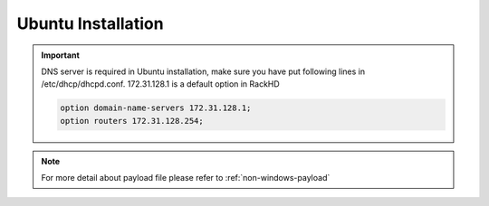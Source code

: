 Ubuntu Installation
=======================

.. important::
    DNS server is required in Ubuntu installation, make sure you have put following lines in /etc/dhcp/dhcpd.conf. 172.31.128.1 is a default option in RackHD

    .. code::

        option domain-name-servers 172.31.128.1;
        option routers 172.31.128.254;


.. tabs::

    .. tab:: iso

        For **iso** installation, see this `payload json file for iso <https://github.com/RackHD/RackHD/blob/master/example/samples/install_ubuntu_payload_iso_minimal.json>`_ Remember to replace ``{{ file.server }}`` with your own, see ``fileServerAddress`` and ``fileServerPort`` in ``/opt/monorail/config.json``

        .. code-block:: shell

            mkdir ~/iso && cd !/iso

            # Download iso file
            wget http://releases.ubuntu.com/14.04/ubuntu-14.04.5-server-amd64.iso

            # Create mirror folder
            mkdir -p /var/mirrors/ubuntu

            # Replace {on-http-dir} with your own
            mkdir -p {on-http-dir}/static/http/mirrors

            # Mount iso
            sudo mount ubuntu-14.04.5-server-amd64.iso /var/mirrors/ubuntu

            # Replace {on-http-dir} with your own
            sudo ln -s /var/mirrors/ubuntu {on-http-dir}/static/http/mirrors/

            # Create workflow
            # Replace the 9090 port if you are using other ports
            # You can configure the port in /opt/monorail/config.json -> 'httpEndPoints' -> 'northbound-api-router'
            curl -X POST -H 'Content-Type: application/json' -d @install_ubuntu_payload_iso_minimal.json 127.0.0.1:9090/api/current/nodes/{node-id}/workflows?name=Graph.InstallUbuntu | jq '.'

    .. tab:: live

        For **live** installation, see this `payload json file for live <https://github.com/RackHD/RackHD/blob/master/example/samples/install_ubuntu_payload_minimal.json>`_ Remember to replace ``repo`` with your own ``{fileServerAddress}:{fileServerPort}/ubuntu``, you can find the proper parameters in ``/opt/monorail/config.json``

        Add following block into httpProxies in ``/opt/monorail/config.json``

        .. code-block:: json

            {
              "localPath": "/ubuntu",
              "server": "http://us.archive.ubuntu.com/",
              "remotePath": "/ubuntu/"
            }

        Create workflow, replace the ``9090`` port if you are using other ports You can configure the port in ``/opt/monorail/config.json`` -> ``httpEndPoints`` -> ``northbound-api-router``

        .. code-block:: shell

            curl -X POST -H 'Content-Type: application/json' -d @install_ubuntu_payload_minimal.json 127.0.0.1:9090/api/current/nodes/{node-id}/workflows?name=Graph.InstallUbuntu | jq '.'

    .. tab:: repo

        For the **Ubuntu repo**, you need some additional installation. The mirrors are easily made on Ubuntu, but not so easily replicated on other OS. On any recent distribution of Ubuntu:

        .. code::

          # make the mirror directory (can sometimes hit a permissions issue)
          sudo mkdir -p /var/mirrors/ubuntu/14.04/mirror
          # create a file in /etc/apt/mirror.list (config below)
          sudo vi /etc/apt/mirror.list
          # run the mirror
          sudo apt-mirror


          ############# config ##################
          #
          set base_path    /var/mirrors/ubuntu/14.04
          #
          # set mirror_path  $base_path/mirror
          # set skel_path    $base_path/skel
          # set var_path     $base_path/var
          # set cleanscript $var_path/clean.sh
          # set defaultarch  <running host architecture>
          # set postmirror_script $var_path/postmirror.sh
          # set run_postmirror 0
          set nthreads     20
          set _tilde 0
          #
          ############# end config ##############

          deb-amd64 http://mirror.pnl.gov/ubuntu trusty main
          deb-amd64 http://mirror.pnl.gov/ubuntu trusty-updates main
          deb-amd64 http://mirror.pnl.gov/ubuntu trusty-security main
          clean http://mirror.pnl.gov/ubuntu

          #end of file
          ###################


.. note::

    For more detail about payload file please refer to :ref:`non-windows-payload`

